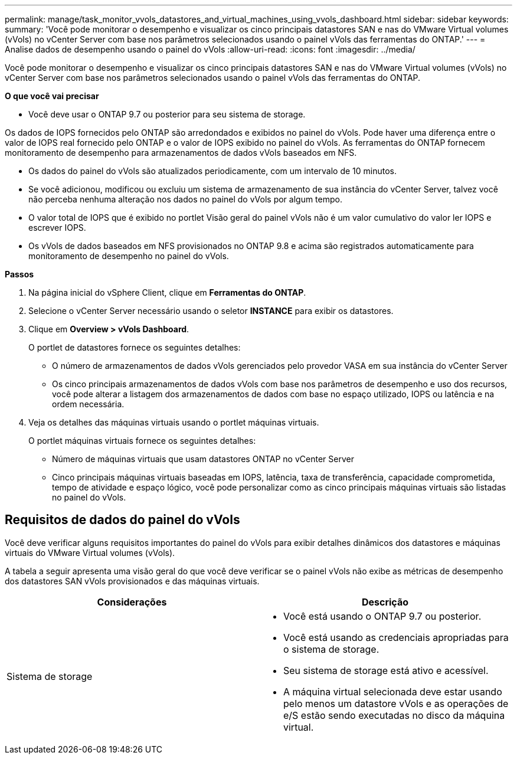 ---
permalink: manage/task_monitor_vvols_datastores_and_virtual_machines_using_vvols_dashboard.html 
sidebar: sidebar 
keywords:  
summary: 'Você pode monitorar o desempenho e visualizar os cinco principais datastores SAN e nas do VMware Virtual volumes (vVols) no vCenter Server com base nos parâmetros selecionados usando o painel vVols das ferramentas do ONTAP.' 
---
= Analise dados de desempenho usando o painel do vVols
:allow-uri-read: 
:icons: font
:imagesdir: ../media/


[role="lead"]
Você pode monitorar o desempenho e visualizar os cinco principais datastores SAN e nas do VMware Virtual volumes (vVols) no vCenter Server com base nos parâmetros selecionados usando o painel vVols das ferramentas do ONTAP.

*O que você vai precisar*

* Você deve usar o ONTAP 9.7 ou posterior para seu sistema de storage.


Os dados de IOPS fornecidos pelo ONTAP são arredondados e exibidos no painel do vVols. Pode haver uma diferença entre o valor de IOPS real fornecido pelo ONTAP e o valor de IOPS exibido no painel do vVols. As ferramentas do ONTAP fornecem monitoramento de desempenho para armazenamentos de dados vVols baseados em NFS.

* Os dados do painel do vVols são atualizados periodicamente, com um intervalo de 10 minutos.
* Se você adicionou, modificou ou excluiu um sistema de armazenamento de sua instância do vCenter Server, talvez você não perceba nenhuma alteração nos dados no painel do vVols por algum tempo.
* O valor total de IOPS que é exibido no portlet Visão geral do painel vVols não é um valor cumulativo do valor ler IOPS e escrever IOPS.
* Os vVols de dados baseados em NFS provisionados no ONTAP 9.8 e acima são registrados automaticamente para monitoramento de desempenho no painel do vVols.


*Passos*

. Na página inicial do vSphere Client, clique em *Ferramentas do ONTAP*.
. Selecione o vCenter Server necessário usando o seletor *INSTANCE* para exibir os datastores.
. Clique em *Overview > vVols Dashboard*.
+
O portlet de datastores fornece os seguintes detalhes:

+
** O número de armazenamentos de dados vVols gerenciados pelo provedor VASA em sua instância do vCenter Server
** Os cinco principais armazenamentos de dados vVols com base nos parâmetros de desempenho e uso dos recursos, você pode alterar a listagem dos armazenamentos de dados com base no espaço utilizado, IOPS ou latência e na ordem necessária.


. Veja os detalhes das máquinas virtuais usando o portlet máquinas virtuais.
+
O portlet máquinas virtuais fornece os seguintes detalhes:

+
** Número de máquinas virtuais que usam datastores ONTAP no vCenter Server
** Cinco principais máquinas virtuais baseadas em IOPS, latência, taxa de transferência, capacidade comprometida, tempo de atividade e espaço lógico, você pode personalizar como as cinco principais máquinas virtuais são listadas no painel do vVols.






== Requisitos de dados do painel do vVols

Você deve verificar alguns requisitos importantes do painel do vVols para exibir detalhes dinâmicos dos datastores e máquinas virtuais do VMware Virtual volumes (vVols).

A tabela a seguir apresenta uma visão geral do que você deve verificar se o painel vVols não exibe as métricas de desempenho dos datastores SAN vVols provisionados e das máquinas virtuais.

|===
| *Considerações* | *Descrição* 


 a| 
Sistema de storage
 a| 
* Você está usando o ONTAP 9.7 ou posterior.
* Você está usando as credenciais apropriadas para o sistema de storage.
* Seu sistema de storage está ativo e acessível.
* A máquina virtual selecionada deve estar usando pelo menos um datastore vVols e as operações de e/S estão sendo executadas no disco da máquina virtual.


|===
